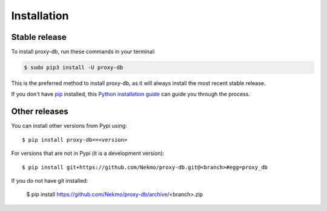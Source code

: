 .. highlight:: console

============
Installation
============


Stable release
--------------

To install proxy-db, run these commands in your terminal:

.. code-block:: console

    $ sudo pip3 install -U proxy-db

This is the preferred method to install proxy-db, as it will always install the most recent stable release.

If you don't have `pip`_ installed, this `Python installation guide`_ can guide
you through the process.

.. _pip: https://pip.pypa.io
.. _Python installation guide: http://docs.python-guide.org/en/latest/starting/installation/


Other releases
--------------
You can install other versions from Pypi using::

    $ pip install proxy-db==<version>

For versions that are not in Pypi (it is a development version)::

    $ pip install git+https://github.com/Nekmo/proxy-db.git@<branch>#egg=proxy_db


If you do not have git installed:

    $ pip install https://github.com/Nekmo/proxy-db/archive/<branch>.zip
